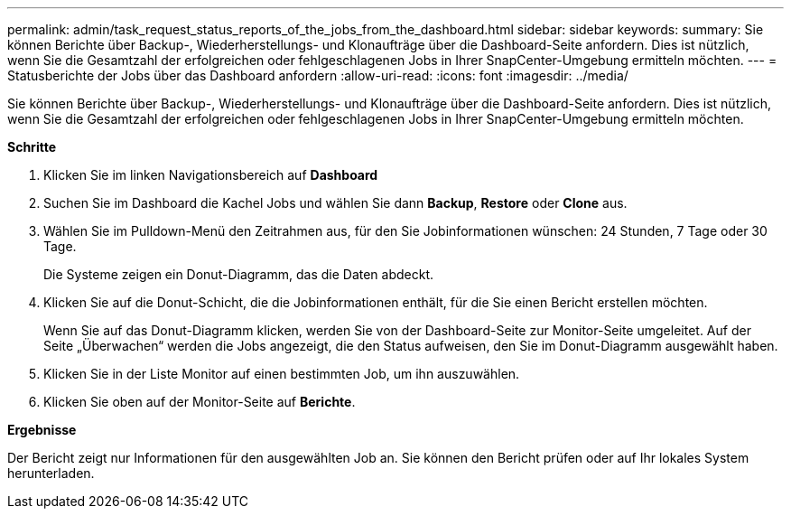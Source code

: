 ---
permalink: admin/task_request_status_reports_of_the_jobs_from_the_dashboard.html 
sidebar: sidebar 
keywords:  
summary: Sie können Berichte über Backup-, Wiederherstellungs- und Klonaufträge über die Dashboard-Seite anfordern. Dies ist nützlich, wenn Sie die Gesamtzahl der erfolgreichen oder fehlgeschlagenen Jobs in Ihrer SnapCenter-Umgebung ermitteln möchten. 
---
= Statusberichte der Jobs über das Dashboard anfordern
:allow-uri-read: 
:icons: font
:imagesdir: ../media/


[role="lead"]
Sie können Berichte über Backup-, Wiederherstellungs- und Klonaufträge über die Dashboard-Seite anfordern. Dies ist nützlich, wenn Sie die Gesamtzahl der erfolgreichen oder fehlgeschlagenen Jobs in Ihrer SnapCenter-Umgebung ermitteln möchten.

*Schritte*

. Klicken Sie im linken Navigationsbereich auf *Dashboard*
. Suchen Sie im Dashboard die Kachel Jobs und wählen Sie dann *Backup*, *Restore* oder *Clone* aus.
. Wählen Sie im Pulldown-Menü den Zeitrahmen aus, für den Sie Jobinformationen wünschen: 24 Stunden, 7 Tage oder 30 Tage.
+
Die Systeme zeigen ein Donut-Diagramm, das die Daten abdeckt.

. Klicken Sie auf die Donut-Schicht, die die Jobinformationen enthält, für die Sie einen Bericht erstellen möchten.
+
Wenn Sie auf das Donut-Diagramm klicken, werden Sie von der Dashboard-Seite zur Monitor-Seite umgeleitet. Auf der Seite „Überwachen“ werden die Jobs angezeigt, die den Status aufweisen, den Sie im Donut-Diagramm ausgewählt haben.

. Klicken Sie in der Liste Monitor auf einen bestimmten Job, um ihn auszuwählen.
. Klicken Sie oben auf der Monitor-Seite auf *Berichte*.


*Ergebnisse*

Der Bericht zeigt nur Informationen für den ausgewählten Job an. Sie können den Bericht prüfen oder auf Ihr lokales System herunterladen.
